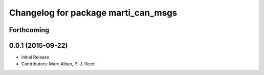 ^^^^^^^^^^^^^^^^^^^^^^^^^^^^^^^^^^^^
Changelog for package marti_can_msgs
^^^^^^^^^^^^^^^^^^^^^^^^^^^^^^^^^^^^

Forthcoming
-----------

0.0.1 (2015-09-22)
------------------
* Initial Release
* Contributors: Marc Alban, P. J. Reed
